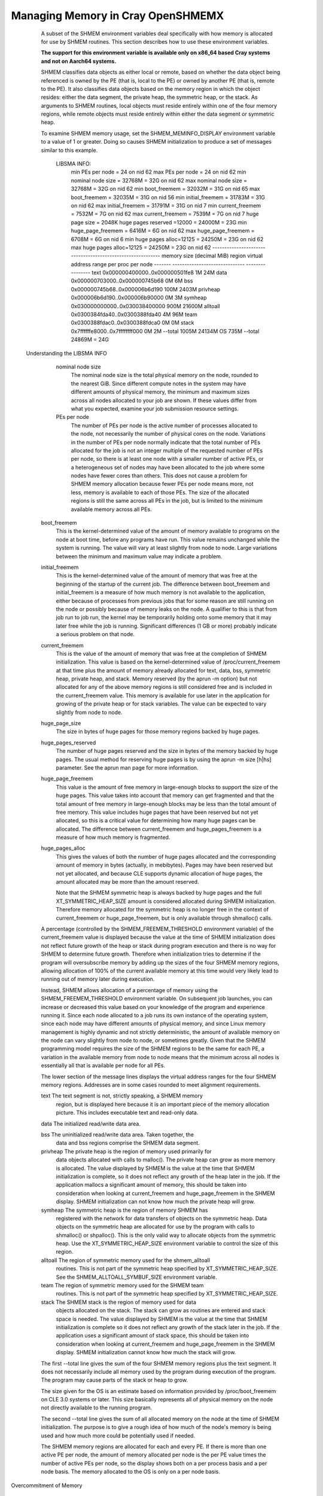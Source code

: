 Managing Memory in Cray OpenSHMEMX
==================================

    A subset of the SHMEM environment variables deal specifically with how
    memory is allocated for use by SHMEM routines. This section describes
    how to use these environment variables.

    **The support for this environment variable is available only on x86_64
    based Cray systems and not on Aarch64 systems.**

    SHMEM classifies data objects as either local or remote, based on
    whether the data object being referenced is owned by the PE (that is,
    local to the PE) or owned by another PE (that is, remote to the PE).
    It also classifies data objects based on the memory region in which
    the object resides: either the data segment, the private heap, the
    symmetric heap, or the stack. As arguments to SHMEM routines, local
    objects must reside entirely within one of the four memory regions,
    while remote objects must reside entirely within either the data
    segment or symmetric heap.

    To examine SHMEM memory usage, set the SHMEM_MEMINFO_DISPLAY
    environment variable to a value of 1 or greater. Doing so causes SHMEM
    initialization to produce a set of messages similar to this example.

       LIBSMA INFO:
        min PEs per node           = 24           on nid 62
        max PEs per node           = 24           on nid 62
        min nominal node size      = 32768M = 32G on nid 62
        max nominal node size      = 32768M = 32G on nid 62
        min boot_freemem           = 32032M = 31G on nid 65
        max boot_freemem           = 32035M = 31G on nid 56
        min initial_freemem        = 31783M = 31G on nid 62
        max initial_freemem        = 31791M = 31G on nid 7
        min current_freemem        =  7532M =  7G on nid 62
        max current_freemem        =  7539M =  7G on nid 7
        huge page size             =  2048K
        huge pages reserved =12000 = 24000M = 23G
        min huge_page_freemem      =  6416M =  6G on nid 62
        max huge_page_freemem      =  6708M =  6G on nid 6
        min huge pages alloc=12125 = 24250M = 23G on nid 62
        max huge pages alloc=12125 = 24250M = 23G on nid 62
        -----------------------------------------------------------
        memory                                   size (decimal MiB)
        region   virtual address range           per proc  per node
        -------  ------------------------------  --------  --------
        text     0x000000400000..0x000000501fe8        1M       24M
        data     0x000000703000..0x000000745b68        0M        6M
        bss      0x000000745b68..0x000006b6d190      100M     2403M
        privheap 0x000006b6d190..0x000006b90000        0M        3M
        symheap  0x030000000000..0x030038400000      900M    21600M
        alltoall 0x0300384fda40..0x0300388fda40        4M       96M
        team     0x0300388fdac0..0x0300388fdca0        0M        0M
        stack    0x7ffffffe8000..0x7ffffffff000        0M        2M
        --total                                     1005M    24134M
        OS                                                     735M
        --total                                              24869M = 24G

   Understanding the LIBSMA INFO

     nominal node size
               The nominal node size is the total physical memory on the
               node, rounded to the nearest GiB. Since different compute
               notes in the system may have different amounts of physical
               memory, the minimum and maximum sizes across all nodes
               allocated to your job are shown. If these values differ from
               what you expected, examine your job submission resource
               settings.

     PEs per node
               The number of PEs per node is the active number of processes
               allocated to the node, not necessarily the number of
               physical cores on the node. Variations in the number of PEs
               per node normally indicate that the total number of PEs
               allocated for the job is not an integer multiple of the
               requested number of PEs per node, so there is at least one
               node with a smaller number of active PEs, or a heterogeneous
               set of nodes may have been allocated to the job where some
               nodes have fewer cores than others. This does not cause a
               problem for SHMEM memory allocation because fewer PEs per
               node means more, not less, memory is available to each of
               those PEs. The size of the allocated regions is still the
               same across all PEs in the job, but is limited to the
               minimum available memory across all PEs.

    boot_freemem
              This is the kernel-determined value of the amount of memory
              available to programs on the node at boot time, before any
              programs have run. This value remains unchanged while the
              system is running. The value will vary at least slightly
              from node to node. Large variations between the minimum and
              maximum value may indicate a problem.

    initial_freemem
              This is the kernel-determined value of the amount of memory
              that was free at the beginning of the startup of the current
              job. The difference between boot_freemem and initial_freemem
              is a measure of how much memory is not available to the
              application, either because of processes from previous jobs
              that for some reason are still running on the node or
              possibly because of memory leaks on the node. A qualifier to
              this is that from job run to job run, the kernel may be
              temporarily holding onto some memory that it may later free
              while the job is running. Significant differences (1 GB or
              more) probably indicate a serious problem on that node.

    current_freemem
              This is the value of the amount of memory that was free at
              the completion of SHMEM initialization. This value is based
              on the kernel-determined value of /proc/current_freemem at
              that time plus the amount of memory already allocated for
              text, data, bss, symmetric heap, private heap, and stack.
              Memory reserved (by the aprun -m option) but not allocated
              for any of the above memory regions is still considered free
              and is included in the current_freemem value. This memory is
              available for use later in the application for growing of
              the private heap or for stack variables. The value can be
              expected to vary slightly from node to node.

    huge_page_size
              The size in bytes of huge pages for those memory regions
              backed by huge pages.

    huge_pages_reserved
              The number of huge pages reserved and the size in bytes of
              the memory backed by huge pages. The usual method for
              reserving huge pages is by using the aprun -m size [h|hs]
              parameter. See the aprun man page for more information.

    huge_page_freemem
              This value is the amount of free memory in large-enough
              blocks to support the size of the huge pages. This value
              takes into account that memory can get fragmented and that
              the total amount of free memory in large-enough blocks may
              be less than the total amount of free memory. This value
              includes huge pages that have been reserved but not yet
              allocated, so this is a critical value for determining how
              many huge pages can be allocated. The difference between
              current_freemem and huge_pages_freemem is a measure of how
              much memory is fragmented.

    huge_pages_alloc
              This gives the values of both the number of huge pages
              allocated and the corresponding amount of memory in bytes
              (actually, in mebibytes). Pages may have been reserved but
              not yet allocated, and because CLE supports dynamic
              allocation of huge pages, the amount allocated may be more
              than the amount reserved.

              Note that the SHMEM symmetric heap is always backed by huge
              pages and the full XT_SYMMETRIC_HEAP_SIZE amount is
              considered allocated during SHMEM initialization. Therefore
              memory allocated for the symmetric heap is no longer free in
              the context of current_freemem or huge_page_freemem, but is
              only available through shmalloc() calls.

    A percentage (controlled by the SHMEM_FREEMEM_THRESHOLD environment
    variable) of the current_freemem value is displayed because the value
    at the time of SHMEM initialization does not reflect future growth of
    the heap or stack during program execution and there is no way for
    SHMEM to determine future growth. Therefore when initialization tries
    to determine if the program will oversubscribe memory by adding up the
    sizes of the four SHMEM memory regions, allowing allocation of 100% of
    the current available memory at this time would very likely lead to
    running out of memory later during execution.

    Instead, SHMEM allows allocation of a percentage of memory using the
    SHMEM_FREEMEM_THRESHOLD environment variable. On subsequent job
    launches, you can increase or decreased this value based on your
    knowledge of the program and experience running it. Since each node
    allocated to a job runs its own instance of the operating system,
    since each node may have different amounts of physical memory, and
    since Linux memory management is highly dynamic and not strictly
    deterministic, the amount of available memory on the node can vary
    slightly from node to node, or sometimes greatly. Given that the SHMEM
    programming model requires the size of the SHMEM regions to be the
    same for each PE, a variation in the available memory from node to
    node means that the minimum across all nodes is essentially all that
    is available per node for all PEs.

    The lower section of the message lines displays the virtual address
    ranges for the four SHMEM memory regions. Addresses are in some cases
    rounded to meet alignment requirements.

    text      The text segment is not, strictly speaking, a SHMEM memory
              region, but is displayed here because it is an important
              piece of the memory allocation picture. This includes
              executable text and read-only data.

    data      The initialized read/write data area.

    bss       The uninitialized read/write data area. Taken together, the
              data and bss regions comprise the SHMEM data segment.

    privheap  The private heap is the region of memory used primarily for
              data objects allocated with calls to malloc(). The private
              heap can grow as more memory is allocated. The value
              displayed by SHMEM is the value at the time that SHMEM
              initialization is complete, so it does not reflect any
              growth of the heap later in the job. If the application
              mallocs a significant amount of memory, this should be taken
              into consideration when looking at current_freemem and
              huge_page_freemem in the SHMEM display. SHMEM initialization
              can not know how much the private heap will grow.

    symheap   The symmetric heap is the region of memory SHMEM has
              registered with the network for data transfers of objects on
              the symmetric heap. Data objects on the symmetric heap are
              allocated for use by the program with calls to shmalloc() or
              shpalloc(). This is the only valid way to allocate objects
              from the symmetric heap. Use the XT_SYMMETRIC_HEAP_SIZE
              environment variable to control the size of this region.

    alltoall  The region of symmetric memory used for the shmem_alltoall
              routines. This is not part of the symmetric heap specified
              by XT_SYMMETRIC_HEAP_SIZE. See the
              SHMEM_ALLTOALL_SYMBUF_SIZE environment variable.

    team      The region of symmetric memory used for the SHMEM team
              routines. This is not part of the symmetric heap specified
              by XT_SYMMETRIC_HEAP_SIZE.

    stack     The SHMEM stack is the region of memory used for data
              objects allocated on the stack. The stack can grow as
              routines are entered and stack space is needed. The value
              displayed by SHMEM is the value at the time that SHMEM
              initialization is complete so it does not reflect any growth
              of the stack later in the job. If the application uses a
              significant amount of stack space, this should be taken into
              consideration when looking at current_freemem and
              huge_page_freemem in the SHMEM display. SHMEM initialization
              cannot know how much the stack will grow.

    The first --total line gives the sum of the four SHMEM memory regions
    plus the text segment. It does not necessarily include all memory used
    by the program during execution of the program. The program may cause
    parts of the stack or heap to grow.

    The size given for the OS is an estimate based on information provided
    by /proc/boot_freemem on CLE 3.0 systems or later. This size basically
    represents all of physical memory on the node not directly available
    to the running program.

    The second --total line gives the sum of all allocated memory on the
    node at the time of SHMEM initialization. The purpose is to give a
    rough idea of how much of the node's memory is being used and how much
    more could be potentially used if needed.

    The SHMEM memory regions are allocated for each and every PE. If there
    is more than one active PE per node, the amount of memory allocated
    per node is the per PE value times the number of active PEs per node,
    so the display shows both on a per process basis and a per node basis.
    The memory allocated to the OS is only on a per node basis.

Overcommitment of Memory

     Because Cray XE systems do not have swap space that would allow
     overcommitment of physical memory, SHMEM initialization attempts to
     detect overcommitment. A process cannot request a total amount of
     memory for the combined data, private heap, symmetric heap, and stack
     segments in excess of the available free memory on the node divided by
     the number of active processes on the node.

    You will most likely want to use as much of the physical memory on the
    node as possible for the program's statically and dynamically
    allocated data. If the total of all of the memory regions per PE times
    the number of active PEs per node exceeds the available physical
    memory, a message like this one displays:

       LIBSMA ERROR:
        The total requested size for the data segment, stack,
        SHMEM symmetric heap, and private heap per PE of 1500M,
        times the number of PEs per node of 24 is 36015M. This
        exceeds 27135M, which is 95% of the available memory that
        is in blocks large enough to support a page size of 2048K.
        Try per PE values for
          datasegment + privheap + XT_SYMMETRIC_HEAP_SIZE + stack
        that totals 1130M or less.
        Or reduce the number of PEs per node.
        Or try a smaller huge page size.

    The sizes recommended in this message are guidelines, not guarantees,
    but are likely to be safe. You must match the memory demands of the
    program with the physical memory of the node and the sizes of the
    SHMEM memory regions.

Out-of-Range Address Arguments

     Data objects that are used as arguments to SHMEM routines must lie
     entirely within the SHMEM memory regions. If this is not the case, a
     message like this one is displayed:

      LIBSMA ERROR: PE 0: put target 0x007fffff7fbb50 lies neither in data
         segment nor symmmetric heap
            remote dataseg [0x000000005bc000 .. 0x0000000063d000] - PE 0
            remote symheap [0x002aaaab210000 .. 0x002aaaac311000] - PE 0

    In this example the operation failed because the target of a put
    operation must be a remote object, and the address is clearly not in
    the range of either remote memory region.

    If you need more information to diagnose and resolve the problem set
    the SHMEM_MEMINFO_DISPLAY environment variable to display information
    about how your job's memory is allocated. For example, doing so would
    make it clear that the address in the error message shown above is for
    an object on the stack, which is not allowed as the target for a put
    operation.
